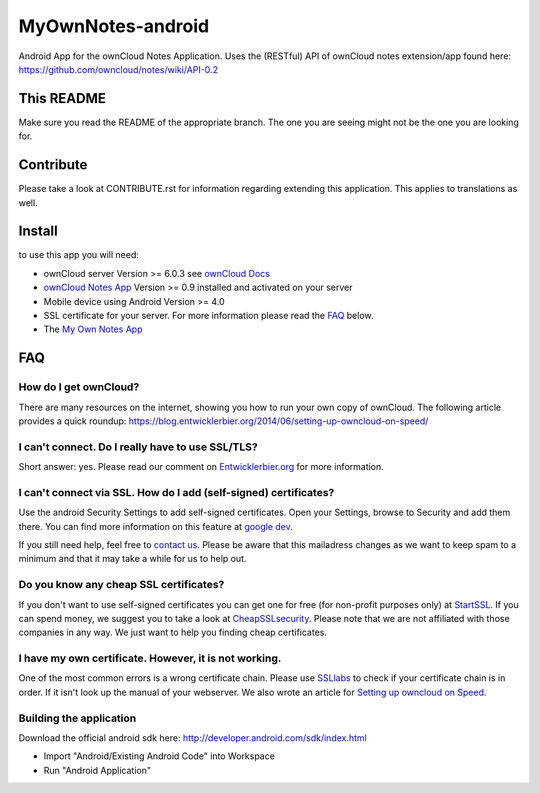 ******************
MyOwnNotes-android
******************
Android App for the ownCloud Notes Application. Uses the (RESTful) API of ownCloud notes extension/app found here: https://github.com/owncloud/notes/wiki/API-0.2


This README
===========
Make sure you read the README of the appropriate branch. The one you are seeing might not be the one you are looking for.


Contribute
==========
Please take a look at CONTRIBUTE.rst for information regarding extending this application. This applies to translations as well.


Install
=======
to use this app you will need:

+ ownCloud server Version >= 6.0.3 see `ownCloud Docs`_
+ `ownCloud Notes App`_ Version >= 0.9 installed and activated on your server
+ Mobile device using Android Version >= 4.0
+ SSL certificate for your server. For more information please read the `FAQ`_ below.
+ The `My Own Notes App`_ 


.. _`FAQ`:

FAQ
===

How do I get ownCloud?
----------------------
There are many resources on the internet, showing you how to run your own copy of ownCloud. The following article provides a quick roundup: https://blog.entwicklerbier.org/2014/06/setting-up-owncloud-on-speed/

I can't connect. Do I really have to use SSL/TLS?
-------------------------------------------------
Short answer: yes. Please read our comment on `Entwicklerbier.org`_ for more information.

I can't connect via SSL. How do I add (self-signed) certificates?
-----------------------------------------------------------------
Use the android Security Settings to add self-signed certificates. Open your Settings, browse to Security and add them there. You can find more information on this feature at `google dev`_.

If you still need help, feel free to `contact us`_. Please be aware that this mailadress changes as we want to keep spam to a minimum and that it may take a while for us to help out.

Do you know any cheap SSL certificates?
---------------------------------------
If you don't want to use self-signed certificates you can get one for free (for non-profit purposes only) at `StartSSL`_. If you can spend money, we suggest you to take a look at `CheapSSLsecurity`_. Please note that we are not affiliated with those companies in any way. We just want to help you finding cheap certificates.

I have my own certificate. However, it is not working.
------------------------------------------------------
One of the most common errors is a wrong certificate chain. Please use `SSLlabs`_ to check if your certificate chain is in order. If it isn't look up the manual of your webserver. We also wrote an article for `Setting up owncloud on Speed`_.

Building the application
------------------------
Download the official android sdk here: http://developer.android.com/sdk/index.html

+ Import "Android/Existing Android Code" into Workspace
+ Run "Android Application"




.. _CheapSSLsecurity: https://cheapsslsecurity.com
.. _contact us: mailto:z-o48hohw4l9qla@ay.vc
.. _Entwicklerbier.org: https://blog.entwicklerbier.org/2014/05/securing-the-internet-of-things-how-about-securing-the-internet-first/
.. _google dev: https://code.google.com/p/android/issues/detail?id=11231#c107
.. _My Own Notes App: https://github.com/aykit/myownnotes-android
.. _ownCloud Docs: http://doc.owncloud.org/
.. _ownCloud Notes App: http://apps.owncloud.com/content/show.php/Notes?content=160567
.. _SSLlabs: https://www.ssllabs.com/ssltest/
.. _StartSSL: https://startssl.com
.. _Setting up owncloud on Speed: https://blog.entwicklerbier.org/2014/06/setting-up-owncloud-on-speed/
